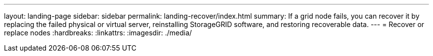 ---
layout: landing-page
sidebar: sidebar
permalink: landing-recover/index.html
summary: If a grid node fails, you can recover it by replacing the failed physical or virtual server, reinstalling StorageGRID software, and restoring recoverable data.
---
= Recover or replace nodes
:hardbreaks:
:linkattrs:
:imagesdir: ./media/